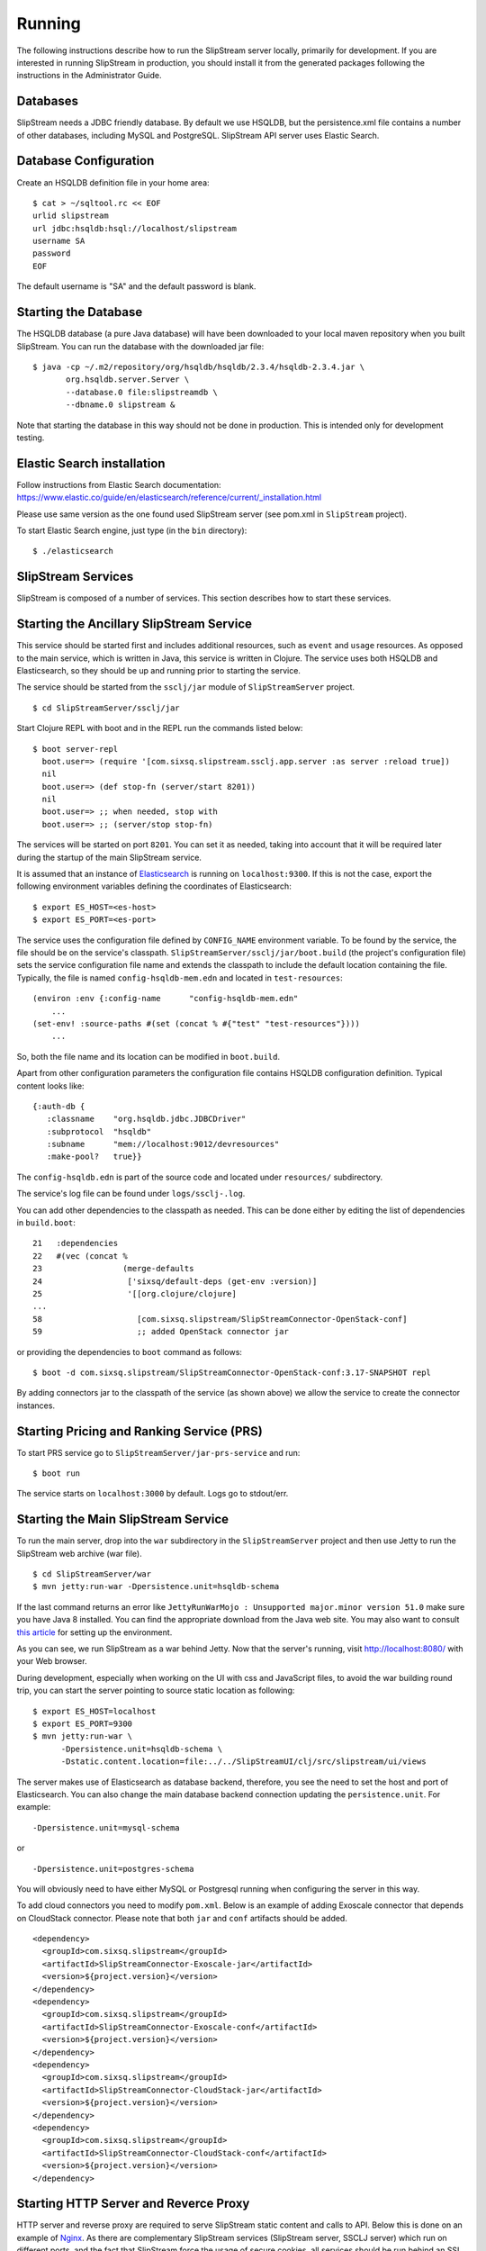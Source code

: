 Running
=======

The following instructions describe how to run the SlipStream server
locally, primarily for development. If you are interested in running
SlipStream in production, you should install it from the generated
packages following the instructions in the Administrator Guide.

Databases
---------

SlipStream needs a JDBC friendly database. By default we use HSQLDB, but
the persistence.xml file contains a number of other databases, including
MySQL and PostgreSQL.
SlipStream API server uses Elastic Search.

Database Configuration
----------------------

Create an HSQLDB definition file in your home area:

::

    $ cat > ~/sqltool.rc << EOF
    urlid slipstream
    url jdbc:hsqldb:hsql://localhost/slipstream
    username SA
    password
    EOF

The default username is "SA" and the default password is blank.

Starting the Database
---------------------

The HSQLDB database (a pure Java database) will have been downloaded to
your local maven repository when you built SlipStream. You can run the
database with the downloaded jar file:

::

    $ java -cp ~/.m2/repository/org/hsqldb/hsqldb/2.3.4/hsqldb-2.3.4.jar \
           org.hsqldb.server.Server \
           --database.0 file:slipstreamdb \
           --dbname.0 slipstream &

Note that starting the database in this way should not be done in
production. This is intended only for development testing.

Elastic Search installation
---------------------------

Follow instructions from Elastic Search documentation:
https://www.elastic.co/guide/en/elasticsearch/reference/current/_installation.html

Please use same version as the one found used SlipStream server (see pom.xml in ``SlipStream`` project).

To start Elastic Search engine, just type (in the ``bin`` directory):
::

    $ ./elasticsearch

SlipStream Services
-------------------

SlipStream is composed of a number of services. This section describes how
to start these services.

Starting the Ancillary SlipStream Service
------------------------------------------

This service should be started first and includes additional resources, such
as ``event`` and ``usage`` resources.  As opposed to the main service, which is
written in Java, this service is written in Clojure.  The service uses both
HSQLDB and Elasticsearch, so they should be up and running prior to starting
the service.

The service should be started from the ``ssclj/jar`` module of
``SlipStreamServer`` project.

::

   $ cd SlipStreamServer/ssclj/jar

Start Clojure REPL with boot and in the REPL run the commands listed below::

    $ boot server-repl
      boot.user=> (require '[com.sixsq.slipstream.ssclj.app.server :as server :reload true])
      nil
      boot.user=> (def stop-fn (server/start 8201))
      nil
      boot.user=> ;; when needed, stop with
      boot.user=> ;; (server/stop stop-fn)

The services will be started on port ``8201``.  You can set it as needed,
taking into account that it will be required later during the startup of the
main SlipStream service.

It is assumed that an instance of `Elasticsearch <https://www.elastic.co>`__ is
running on ``localhost:9300``.  If this is not the case, export the following
environment variables defining the coordinates of Elasticsearch::

    $ export ES_HOST=<es-host>
    $ export ES_PORT=<es-port>

The service uses the configuration file defined by ``CONFIG_NAME`` environment
variable.  To be found by the service, the file should be on the service's
classpath. ``SlipStreamServer/ssclj/jar/boot.build`` (the project's
configuration file) sets the service configuration file name and extends the
classpath to include the default location containing the file. Typically, the
file is named ``config-hsqldb-mem.edn`` and located in ``test-resources``::

    (environ :env {:config-name      "config-hsqldb-mem.edn"
        ...
    (set-env! :source-paths #(set (concat % #{"test" "test-resources"})))
        ...

So, both the file name and its location can be modified in ``boot.build``.

Apart from other configuration parameters the configuration file contains
HSQLDB configuration definition.  Typical content looks like::

    {:auth-db {
       :classname    "org.hsqldb.jdbc.JDBCDriver"
       :subprotocol  "hsqldb"
       :subname      "mem://localhost:9012/devresources"
       :make-pool?   true}}

The ``config-hsqldb.edn`` is part of the source code and located under
``resources/`` subdirectory.

The service's log file can be found under ``logs/ssclj-.log``.

You can add other dependencies to the classpath
as needed.  This can be done either by editing the list of dependencies in
``build.boot``::

    21   :dependencies
    22   #(vec (concat %
    23                 (merge-defaults
    24                  ['sixsq/default-deps (get-env :version)]
    25                  '[[org.clojure/clojure]
    ...
    58                    [com.sixsq.slipstream/SlipStreamConnector-OpenStack-conf]
    59                    ;; added OpenStack connector jar

or providing the dependencies to ``boot`` command as follows::

    $ boot -d com.sixsq.slipstream/SlipStreamConnector-OpenStack-conf:3.17-SNAPSHOT repl

By adding connectors jar to the classpath of the service (as shown above) we
allow the service to create the connector instances.

Starting Pricing and Ranking Service (PRS)
------------------------------------------

To start PRS service go to ``SlipStreamServer/jar-prs-service`` and run::

    $ boot run

The service starts on ``localhost:3000`` by default.  Logs go to stdout/err.

Starting the Main SlipStream Service
------------------------------------

To run the main server, drop into the ``war`` subdirectory in the
``SlipStreamServer`` project and then use Jetty to run the SlipStream web
archive (war file).

::

    $ cd SlipStreamServer/war
    $ mvn jetty:run-war -Dpersistence.unit=hsqldb-schema

If the last command returns an error like ``JettyRunWarMojo : Unsupported
major.minor version 51.0`` make sure you have Java 8 installed. You can find
the appropriate download from the Java web site. You may also want to consult
`this article
<http://www.jayway.com/2013/03/08/configuring-maven-to-use-java-7-on-mac-os-x/>`__
for setting up the environment.

As you can see, we run SlipStream as a war behind Jetty. Now that the
server's running, visit http://localhost:8080/ with your Web browser.

During development, especially when working on the UI with css and
JavaScript files, to avoid the war building round trip, you can start
the server pointing to source static location as following:

::

    $ export ES_HOST=localhost
    $ export ES_PORT=9300
    $ mvn jetty:run-war \
          -Dpersistence.unit=hsqldb-schema \
          -Dstatic.content.location=file:../../SlipStreamUI/clj/src/slipstream/ui/views

The server makes use of Elasticsearch as database backend, therefore, you see
the need to set the host and port of Elasticsearch.
You can also change the main database backend connection updating the
``persistence.unit``. For example:

::

    -Dpersistence.unit=mysql-schema

or

::

    -Dpersistence.unit=postgres-schema

You will obviously need to have either MySQL or Postgresql running when
configuring the server in this way.

To add cloud connectors you need to modify ``pom.xml``.  Below is an example of
adding Exoscale connector that depends on CloudStack connector.  Please note
that both ``jar`` and ``conf`` artifacts should be added.

::

    <dependency>
      <groupId>com.sixsq.slipstream</groupId>
      <artifactId>SlipStreamConnector-Exoscale-jar</artifactId>
      <version>${project.version}</version>
    </dependency>
    <dependency>
      <groupId>com.sixsq.slipstream</groupId>
      <artifactId>SlipStreamConnector-Exoscale-conf</artifactId>
      <version>${project.version}</version>
    </dependency>
    <dependency>
      <groupId>com.sixsq.slipstream</groupId>
      <artifactId>SlipStreamConnector-CloudStack-jar</artifactId>
      <version>${project.version}</version>
    </dependency>
    <dependency>
      <groupId>com.sixsq.slipstream</groupId>
      <artifactId>SlipStreamConnector-CloudStack-conf</artifactId>
      <version>${project.version}</version>
    </dependency>

Starting HTTP Server and Reverce Proxy
--------------------------------------

HTTP server and reverse proxy are required to serve SlipStream static content
and calls to API.  Below this is done on an example of `Nginx
<https://www.nginx.com>`__.  As there are complementary SlipStream services
(SlipStream server, SSCLJ server) which run on different ports, and the
fact that SlipStream force the usage of secure cookies, all services should be
run behind an SSL encryption.  We use following simplified configuration of
Nginx to fulfill this need.

* Nginx installation

Linux users should install it from the official `documentation
<https://www.nginx.com/resources/wiki/start/topics/tutorials/install/>`__ page.

Mac OS X users can simply run ::

    brew install nginx

* Nginx configuration

By default, the main Nginx configuration file is named ``nginx.conf`` and
placed in the directory ``/usr/local/nginx/conf``, ``/etc/nginx``, or
``/usr/local/etc/nginx``.

It should contain the following ::

    worker_processes  1;

    events {
        worker_connections  1024;
    }


    http {
        include       mime.types;
        default_type  application/octet-stream;
        sendfile        on;
        keepalive_timeout  65;
        include servers/*.conf;
    }


You need to create configuration for upstream SlipStream services and SSL that will be located
in ``nginx/servers`` and ``nginx/ssl`` respectively ::

    $ mkdir {servers,ssl}
    $ cat > servers/slipstream.conf<<EOF

    upstream slipstream_servers {
        server 127.0.0.1:8080;

        keepalive 50;
    }

    upstream ssclj_servers {
        server 127.0.0.1:8201;

        keepalive 50;
    }

    ssl_session_cache shared:SSL:1m;
    ssl_session_timeout 30m;
    ssl_session_tickets on;
    ssl_prefer_server_ciphers on;
    ssl_protocols TLSv1 TLSv1.1 TLSv1.2;
    ssl_ecdh_curve prime256v1;
    ssl_ciphers "ECDHE-ECDSA-AES256-GCM-SHA384:ECDHE-RSA-AES256-GCM-SHA384:DHE-RSA-AES256-GCM-SHA384:ECDHE-ECDSA-AES128-GCM-SHA256:ECDHE-RSA-AES128-GCM-SHA256:DHE-RSA-AES128-GCM-SHA256:ECDHE-ECDSA-AES256-SHA384:ECDHE-RSA-AES256-SHA384:DHE-RSA-AES256-SHA256:ECDHE-ECDSA-AES128-SHA256:ECDHE-RSA-AES128-SHA256:DHE-RSA-AES128-SHA256:ECDHE-ECDSA-AES256-SHA:ECDHE-RSA-AES256-SHA:DHE-RSA-AES256-SHA:ECDHE-ECDSA-AES128-SHA:ECDHE-RSA-AES128-SHA:DHE-RSA-AES128-SHA:!aNULL:!eNULL:!EXPORT:!DES:!MD5:!PSK:!RC4:!3DES:AES128-GCM-SHA256";
    resolver 8.8.8.8 8.8.4.4;

    server {
        listen 443 ssl http2; # deferred reuseport;

        ssl_certificate /usr/local/etc/nginx/ssl/nginx.crt;
        ssl_certificate_key /usr/local/etc/nginx/ssl/nginx.key;

        # Include SlipStream common configuration parameters
        location / {
            proxy_pass http://slipstream_servers;
            include servers/slipstream-proxy.params;
        }

        location /auth {
            proxy_pass http://ssclj_servers;
            include servers/slipstream-proxy.params;
        }

        location /api {
            proxy_pass http://ssclj_servers;
            include servers/slipstream-proxy.params;
        }

        location /filter-rank {
            proxy_pass http://prs_servers;
            include servers/slipstream-proxy.params;
        }

    }
    EOF

    $ cat > servers/slipstream-proxy.params<< EOF

    proxy_http_version 1.1;

    set $via "1.1 $host";
    if ($http_via) {
       set $via "$http_via, $via";
    }

    proxy_set_header Via $via;
    proxy_set_header Host $http_host;
    proxy_set_header Connection "";
    proxy_set_header X-Real-IP $remote_addr;
    proxy_set_header X-Forwarded-Proto $scheme;
    proxy_set_header X-Forwarded-For $proxy_add_x_forwarded_for;

    proxy_set_header slipstream-authn-info "";
    proxy_set_header slipstream-ssl-server-name $ssl_server_name;

    proxy_redirect off;

    $ cd ssl
    openssl req -x509 -nodes -days 365 -newkey rsa:2048 -keyout nginx.key -out nginx.crt

At this stage, your Nginx configuration directory should look like::

    ├── [...]
    ├── nginx.conf
    ├── servers
    │   ├── slipstream-proxy.params
    │   └── slipstream.conf
    ├── ssl
    │   ├── nginx.crt
    │   └── nginx.key


* Optionally you may want to test your Nginx configuration::

    sudo nginx -t

* Finally launch Nginx::

    sudo nginx

TCP port 443 which you have configured in ``servers/slipstream.conf`` is the
standard TCP port that is used for websites which use SSL, therefore your
Slipstream is available at ``https://localhost``


You are now ready to :ref:`configure <dg-cfg>` your new SlipStream
server.

.. warning::

    If you intend to configure your system from configuration files, do
    not start your service just yet and read on.


